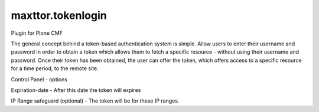 ====================
maxttor.tokenlogin
====================

Plugin for Plone CMF 

The general concept behind a token-based authentication system is simple. Allow users to enter their username and password in order to obtain a token which allows them to fetch a specific resource - without using their username and password. Once their token has been obtained, the user can offer the token, which offers access to a specific resource for a time period, to the remote site.

Control Panel - options

Expiration-date - After this date the token will expires

IP Range safeguard (optional) - The token will be for these IP ranges.
